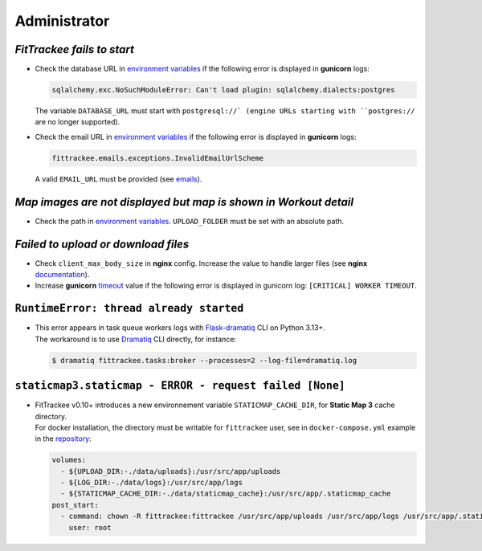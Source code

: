 Administrator
#############


`FitTrackee fails to start`
~~~~~~~~~~~~~~~~~~~~~~~~~~~

- Check the database URL in `environment variables <../installation.html#envvar-DATABASE_URL>`__ if the following error is displayed in **gunicorn** logs:

  .. code::

     sqlalchemy.exc.NoSuchModuleError: Can't load plugin: sqlalchemy.dialects:postgres

  The variable ``DATABASE_URL`` must start with ``postgresql://` (engine URLs starting with ``postgres://`` are no longer supported).

- Check the email URL in `environment variables <../installation.html#envvar-EMAIL_URL>`__ if the following error is displayed in **gunicorn** logs:

  .. code::

     fittrackee.emails.exceptions.InvalidEmailUrlScheme

  A valid ``EMAIL_URL`` must be provided (see `emails <../installation.html#emails>`__).


`Map images are not displayed but map is shown in Workout detail`
~~~~~~~~~~~~~~~~~~~~~~~~~~~~~~~~~~~~~~~~~~~~~~~~~~~~~~~~~~~~~~~~~

- Check the path in `environment variables <../installation.html#envvar-UPLOAD_FOLDER>`__. ``UPLOAD_FOLDER`` must be set with an absolute path.


`Failed to upload or download files`
~~~~~~~~~~~~~~~~~~~~~~~~~~~~~~~~~~~~

- Check ``client_max_body_size`` in **nginx** config. Increase the value to handle larger files (see **nginx** `documentation <https://nginx.org/en/docs/http/ngx_http_core_module.html#client_max_body_size>`_).

- Increase **gunicorn** `timeout <https://docs.gunicorn.org/en/stable/settings.html#timeout>`__ value if the following error is displayed in gunicorn log: ``[CRITICAL] WORKER TIMEOUT``.


``RuntimeError: thread already started``
~~~~~~~~~~~~~~~~~~~~~~~~~~~~~~~~~~~~~~~~

- | This error appears in task queue workers logs with `Flask-dramatiq <https://flask-dramatiq.readthedocs.io>`__ CLI on Python 3.13+.
  | The workaround is to use `Dramatiq <https://dramatiq.io>`__ CLI directly, for instance:

  .. code:: bash

    $ dramatiq fittrackee.tasks:broker --processes=2 --log-file=dramatiq.log


``staticmap3.staticmap - ERROR - request failed [None]``
~~~~~~~~~~~~~~~~~~~~~~~~~~~~~~~~~~~~~~~~~~~~~~~~~~~~~~~~

- | FitTrackee v0.10+ introduces a new environnement variable ``STATICMAP_CACHE_DIR``, for **Static Map 3** cache directory.
  | For docker installation, the directory must be writable for ``fittrackee`` user, see in ``docker-compose.yml`` example in the `repository <https://github.com/SamR1/FitTrackee/blob/master/docker-compose.yml>`__:

  .. code:: yaml

    volumes:
      - ${UPLOAD_DIR:-./data/uploads}:/usr/src/app/uploads
      - ${LOG_DIR:-./data/logs}:/usr/src/app/logs
      - ${STATICMAP_CACHE_DIR:-./data/staticmap_cache}:/usr/src/app/.staticmap_cache
    post_start:
      - command: chown -R fittrackee:fittrackee /usr/src/app/uploads /usr/src/app/logs /usr/src/app/.staticmap_cache
        user: root
